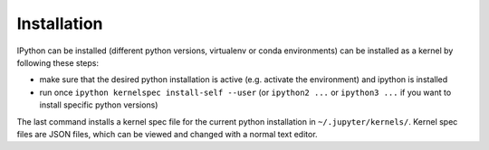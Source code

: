 Installation
------------

IPython can be installed (different python versions, virtualenv or conda environments) can
be installed as a kernel by following these steps:

* make sure that the desired python installation is active (e.g. activate the environment)
  and ipython is installed
* run once ``ipython kernelspec install-self --user`` (or ``ipython2 ...`` or ``ipython3 ...``
  if you want to install specific python versions)

The last command installs a kernel spec file for the current python installation in
``~/.jupyter/kernels/``. Kernel spec files are JSON files, which can be viewed and changed with a
normal text editor.
